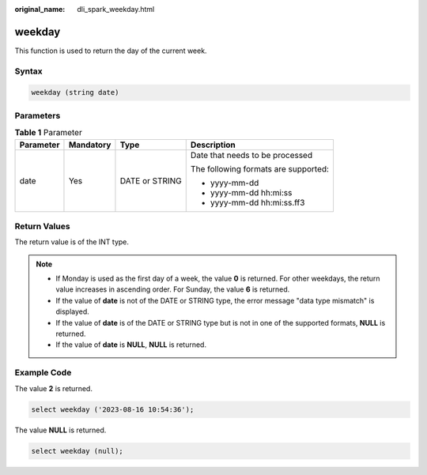 :original_name: dli_spark_weekday.html

.. _dli_spark_weekday:

weekday
=======

This function is used to return the day of the current week.

Syntax
------

.. code-block::

   weekday (string date)

Parameters
----------

.. table:: **Table 1** Parameter

   +-----------------+-----------------+-----------------+--------------------------------------+
   | Parameter       | Mandatory       | Type            | Description                          |
   +=================+=================+=================+======================================+
   | date            | Yes             | DATE or STRING  | Date that needs to be processed      |
   |                 |                 |                 |                                      |
   |                 |                 |                 | The following formats are supported: |
   |                 |                 |                 |                                      |
   |                 |                 |                 | -  yyyy-mm-dd                        |
   |                 |                 |                 | -  yyyy-mm-dd hh:mi:ss               |
   |                 |                 |                 | -  yyyy-mm-dd hh:mi:ss.ff3           |
   +-----------------+-----------------+-----------------+--------------------------------------+

Return Values
-------------

The return value is of the INT type.

.. note::

   -  If Monday is used as the first day of a week, the value **0** is returned. For other weekdays, the return value increases in ascending order. For Sunday, the value **6** is returned.
   -  If the value of **date** is not of the DATE or STRING type, the error message "data type mismatch" is displayed.
   -  If the value of **date** is of the DATE or STRING type but is not in one of the supported formats, **NULL** is returned.
   -  If the value of **date** is **NULL**, **NULL** is returned.

Example Code
------------

The value **2** is returned.

.. code-block::

   select weekday ('2023-08-16 10:54:36');

The value **NULL** is returned.

.. code-block::

   select weekday (null);
